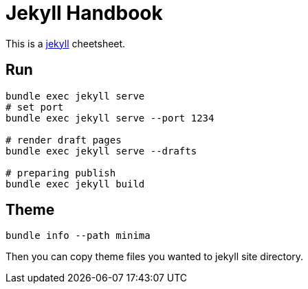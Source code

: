 = Jekyll Handbook
:page-title: "Jekyll Handbook"
:page-layout: post
:page-permalink: jekyll-handbook.html
:page-date:   2020-05-03 18:30:40 +0800
:page-categories: jekyll handbook
:url-jekyll: https://jekyllrb.com/

This is a {url-jekyll}[jekyll] cheetsheet.

== Run

[source, shell]
----
bundle exec jekyll serve
# set port
bundle exec jekyll serve --port 1234

# render draft pages
bundle exec jekyll serve --drafts

# preparing publish
bundle exec jekyll build
----

== Theme

[source, shell]
----
bundle info --path minima
----

Then you can copy theme files you wanted to jekyll site directory.
